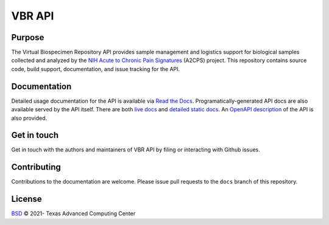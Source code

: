 VBR API
=======

|docs| |openapi| |status|

Purpose
-------
The Virtual Biospecimen Repository API provides sample management and logistics support 
for biological samples collected and analyzed by the `NIH Acute to Chronic Pain Signatures`_ 
(A2CPS) project. This repository contains source code, build support, documentation, and 
issue tracking for the API.

Documentation
-------------

Detailed usage documentation for the API is available via `Read the Docs`_. Programatically-generated API docs are also available served by the API itself. There are both `live docs`_ and `detailed static docs`_.  An `OpenAPI description`_ of the API is also provided.

Get in touch
------------

Get in touch with the authors and maintainers of VBR API by filing or interacting with Github issues.

Contributing
------------

Contributions to the documentation are welcome. Please issue pull requests to the ``docs`` branch of this repository.

License
-------

`BSD`_ © 2021- Texas Advanced Computing Center

.. _BSD: LICENSE

.. _NIH Acute to Chronic Pain Signatures: https://a2cps.org/
.. _REST-like web service: https://vbr-api.a2cps.cloud/
.. _Read the Docs: https://vbr-api.readthedocs.io/en/latest/
.. _live docs: https://vbr-api.a2cps.cloud/docs
.. _detailed static docs: https://vbr-api.a2cps.cloud/redoc
.. _OpenAPI description: https://vbr-api.a2cps.cloud/openapi.json

.. |docs| image:: https://readthedocs.org/projects/docs/badge/?version=latest
    :alt: Documentation Status
    :scale: 100%
    :target: https://docs.readthedocs.io/en/latest/?badge=latest

.. |openapi| image:: https://img.shields.io/swagger/valid/3.0?label=openapi%203.x&specUrl=https%3A%2F%2Fvbr-api.a2cps.cloud%2Fopenapi.json
    :alt: OpenAPI Validator
    :target: https://vbr-api.a2cps.cloud/openapi.json

.. |status| image:: https://img.shields.io/website?label=status&url=https%3A%2F%2Fvbr-api.a2cps.cloud%2Fdocs
    :alt: API Status
    :target: https://vbr-api.a2cps.cloud/docs

